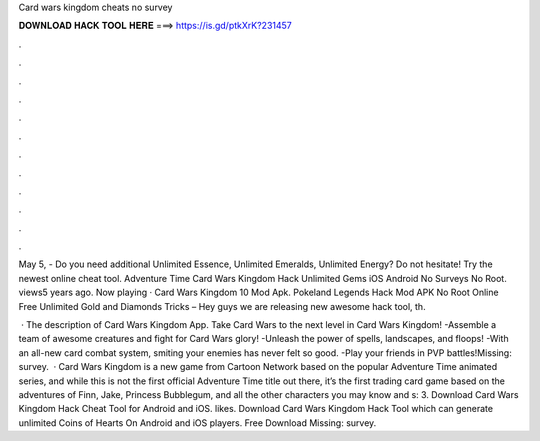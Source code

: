 Card wars kingdom cheats no survey



𝐃𝐎𝐖𝐍𝐋𝐎𝐀𝐃 𝐇𝐀𝐂𝐊 𝐓𝐎𝐎𝐋 𝐇𝐄𝐑𝐄 ===> https://is.gd/ptkXrK?231457



.



.



.



.



.



.



.



.



.



.



.



.

May 5, - Do you need additional Unlimited Essence, Unlimited Emeralds, Unlimited Energy? Do not hesitate! Try the newest online cheat tool. Adventure Time Card Wars Kingdom Hack Unlimited Gems iOS Android No Surveys No Root. views5 years ago. Now playing · Card Wars Kingdom 10 Mod Apk. Pokeland Legends Hack Mod APK No Root Online Free Unlimited Gold and Diamonds Tricks – Hey guys we are releasing new awesome hack tool, th.

 · The description of Card Wars Kingdom App. Take Card Wars to the next level in Card Wars Kingdom! -Assemble a team of awesome creatures and fight for Card Wars glory! -Unleash the power of spells, landscapes, and floops! -With an all-new card combat system, smiting your enemies has never felt so good. -Play your friends in PVP battles!Missing: survey.  · Card Wars Kingdom is a new game from Cartoon Network based on the popular Adventure Time animated series, and while this is not the first official Adventure Time title out there, it’s the first trading card game based on the adventures of Finn, Jake, Princess Bubblegum, and all the other characters you may know and s: 3. Download Card Wars Kingdom Hack Cheat Tool for Android and iOS. likes. Download Card Wars Kingdom Hack Tool which can generate unlimited Coins of Hearts On Android and iOS players. Free Download Missing: survey.
